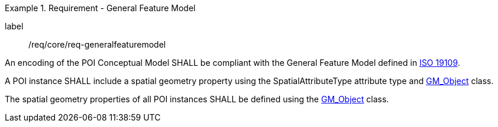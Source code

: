 [[req_core_general_feature_model]]
.Requirement - General Feature Model
[requirement]
====
[%metadata]
label:: /req/core/req-generalfeaturemodel
[.component,class=part]
--
An encoding of the POI Conceptual Model SHALL be compliant with the General Feature Model defined in <<ISO19109,ISO 19109>>.
--

[.component,class=part]
--
A POI instance SHALL include a spatial geometry property using the SpatialAttributeType attribute type and <<GM_Object-section,GM_Object>> class.
--

[.component,class=part]
--
The spatial geometry properties of all POI instances SHALL be defined using the <<GM_Object-section,GM_Object>> class.
--
====
